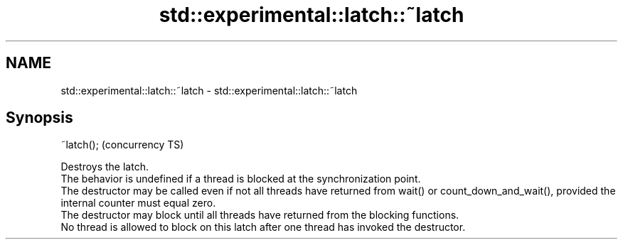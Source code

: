.TH std::experimental::latch::~latch 3 "2020.03.24" "http://cppreference.com" "C++ Standard Libary"
.SH NAME
std::experimental::latch::~latch \- std::experimental::latch::~latch

.SH Synopsis

  ~latch();  (concurrency TS)

  Destroys the latch.
  The behavior is undefined if a thread is blocked at the synchronization point.
  The destructor may be called even if not all threads have returned from wait() or count_down_and_wait(), provided the internal counter must equal zero.
  The destructor may block until all threads have returned from the blocking functions.
  No thread is allowed to block on this latch after one thread has invoked the destructor.



